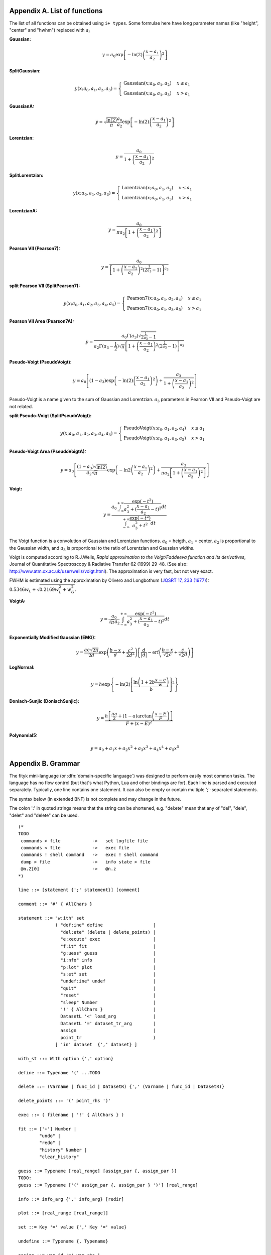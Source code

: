 
.. title:: Appendices

.. raw:: latex

   \appendix

.. _flist:

Appendix A. List of functions
#############################

The list of all functions can be obtained using
``i+ types``. Some formulae here have long parameter
names (like "height", "center" and "hwhm") replaced with
:math:`a_i`

**Gaussian:**

.. math::
   y = a_0
       \exp\left[-\ln(2)\left(\frac{x-a_1}{a_2}\right)^{2}\right]

**SplitGaussian:**

.. math:: 
   y(x;a_0,a_1,a_2,a_3) = \begin{cases}
   \textrm{Gaussian}(x;a_0,a_1,a_2) & x\leq a_1\\
   \textrm{Gaussian}(x;a_0,a_1,a_3) & x>a_1\end{cases}

**GaussianA:**

.. math:: 
   y = \sqrt{\frac{\ln(2)}{\pi}}\frac{a_0}{a_2}
       \exp\left[-\ln(2)\left(\frac{x-a_1}{a_2}\right)^{2}\right]

**Lorentzian:**

.. math:: 
   y = \frac{a_0}{1+\left(\frac{x-a_1}{a_2}\right)^2}

**SplitLorentzian:**

.. math:: 
   y(x;a_0,a_1,a_2,a_3) = \begin{cases}
   \textrm{Lorentzian}(x;a_0,a_1,a_2) & x\leq a_1\\
   \textrm{Lorentzian}(x;a_0,a_1,a_3) & x>a_1\end{cases}

**LorentzianA:**

.. math:: 
   y = \frac{a_0}{\pi a_2\left[1+\left(\frac{x-a_1}{a_2}\right)^2\right]}

**Pearson VII (Pearson7):**

.. math:: 
   y = \frac{a_0} {\left[1+\left(\frac{x-a_1}{a_2}\right)^2
                           \left(2^{\frac{1}{a_3}}-1\right)\right]^{a_3}}

**split Pearson VII (SplitPearson7):**

.. math:: 
   y(x;a_{0},a_{1},a_{2},a_{3},a_{4},a_{5}) = \begin{cases}
    \textrm{Pearson7}(x;a_0,a_1,a_2,a_4) & x\leq a_1\\
    \textrm{Pearson7}(x;a_0,a_1,a_3,a_5) & x>a_1\end{cases}

**Pearson VII Area (Pearson7A):**

.. math:: 
   y = \frac{a_0\Gamma(a_3)\sqrt{2^{\frac{1}{a_3}}-1}}
            {a_2\Gamma(a_3-\frac{1}{2})\sqrt{\pi} \left[
               1 + \left(\frac{x-a_1}{a_2}\right)^2
                   \left(2^{\frac{1}{a_3}}-1\right)
            \right]^{a_3}}

**Pseudo-Voigt (PseudoVoigt):**

.. math:: 
   y = a_0 \left[(1-a_3)\exp\left(-\ln(2)\left(\frac{x-a_1}{a_2}\right)^2\right)
                 + \frac{a_3}{1+\left(\frac{x-a_1}{a_2}\right)^2}
           \right]

Pseudo-Voigt is a name given to the sum of Gaussian and Lorentzian.
:math:`a_3` parameters in Pearson VII and Pseudo-Voigt
are not related.

**split Pseudo-Voigt (SplitPseudoVoigt):**

.. math:: 
   y(x;a_{0},a_{1},a_{2},a_{3},a_{4},a_{5}) = \begin{cases}
    \textrm{PseudoVoigt}(x;a_0,a_1,a_2,a_4) & x\leq a_1\\
    \textrm{PseudoVoigt}(x;a_0,a_1,a_3,a_5) & x>a_1\end{cases}

**Pseudo-Voigt Area (PseudoVoigtA):**

.. math:: 
   y = a_0 \left[\frac{(1-a_3)\sqrt{\ln(2)}}{a_2\sqrt{\pi}}
                 \exp\left(-\ln2\left(\frac{x-a_1}{a_2}\right)^2\right)
                 + \frac{a_3}{\pi a_2
                              \left[1+\left(\frac{x-a_1}{a_2}\right)^2\right]}
           \right]

**Voigt:**

.. math:: 
   y = \frac
       {a_0 \int_{-\infty}^{+\infty}
                \frac{\exp(-t^2)}{a_3^2+(\frac{x-a_1}{a_2}-t)^2} dt}
       {\int_{-\infty}^{+\infty}
                \frac{\exp(-t^2)}{a_3^2+t^2} dt}

The Voigt function is a convolution of Gaussian and Lorentzian functions.
:math:`a_0` = heigth,
:math:`a_1` = center,
:math:`a_2` is proportional to the Gaussian width, and
:math:`a_3` is proportional to the ratio of Lorentzian and Gaussian widths.

Voigt is computed according to R.J.Wells,
*Rapid approximation to the Voigt/Faddeeva function and its derivatives*,
Journal of Quantitative Spectroscopy & Radiative Transfer
62 (1999) 29-48.
(See also: http://www.atm.ox.ac.uk/user/wells/voigt.html).
The approximation is very fast, but not very exact.

FWHM is estimated using the approximation by Olivero and Longbothum
(`JQSRT 17, 233 (1977)`__):
:math:`0.5346 w_L + \sqrt{0.2169 w_L^2 + w_G^2}`.

__ http://dx.doi.org/10.1016/0022-4073(77)90161-3

**VoigtA:**

.. math:: 
   y = \frac{a_0}{\sqrt{\pi}a_2}
       \int_{-\infty}^{+\infty}
           \frac{\exp(-t^2)}{a_3^2+(\frac{x-a_1}{a_2}-t)^2} dt

**Exponentially Modified Gaussian (EMG):**

.. math:: 
   y = \frac{ac\sqrt{2\pi}}{2d}
       \exp\left(\frac{b-x}{d}+\frac{c^2}{2d^2}\right)
       \left[\frac{d}{\left|d\right|}
             -\textrm{erf}\left(\frac{b-x}{\sqrt{2}c}
                                + \frac{c}{\sqrt{2}d}\right)
       \right]

**LogNormal:**

.. math::
   y = h \exp\left\{ -\ln(2) \left[
                                   \frac{\ln\left(1+2b\frac{x-c}{w}\right)}{b}
                            \right]^{2} \right\}

**Doniach-Sunjic (DoniachSunjic):**

.. math:: 
   y = \frac{h\left[\frac{\pi a}{2} 
                    + (1-a)\arctan\left(\frac{x-E}{F}\right)\right]}
            {F+(x-E)^2}

**Polynomial5:**

.. math:: 
   y = a_0 + a_1 x +a_2 x^2 + a_3 x^3 + a_4 x^4 + a_5 x^5

.. _shortenings:

Appendix B. Grammar
###################

The fityk mini-language (or :dfn:`domain-specific language`) was designed
to perform easily most common tasks.
The language has no flow control (but that's what Python, Lua and other
bindings are for).
Each line is parsed and executed separately. Typically, one line contains
one statement. It can also be empty or contain multiple ';'-separated
statements.

The syntax below (in extended BNF) is not complete and may change in the future.

The colon ':' in quoted strings means that the string can be shortened, e.g.
"del:ete" mean that any of "del", "dele", "delet" and "delete" can be used.


::

  (* 
  TODO
   commands > file            ->   set logfile file
   commands < file            ->   exec file
   commands ! shell command   ->   exec ! shell command
   dump > file                ->   info state > file
   @n.Z[0]                    ->   @n.z
  *)

  line ::= [statement {';' statement}] [comment]

  comment ::= '#' { AllChars } 

  statement ::= "w:ith" set
                ( "def:ine" define                   |
                  "del:ete" (delete | delete_points) |
                  "e:xecute" exec                    |
                  "f:it" fit                         |
                  "g:uess" guess                     |
                  "i:nfo" info                       |
                  "p:lot" plot                       |
                  "s:et" set                         |
                  "undef:ine" undef                  |
                  "quit"                             |
                  "reset"                            |
                  "sleep" Number                     |
                  '!' { AllChars }                   |
                  DatasetL '<' load_arg              |
                  DatasetL '=' dataset_tr_arg        |
                  assign                             |
                  point_tr                           )     
                [ 'in' dataset  {',' dataset} ]

  with_st ::= With option {',' option}

  define ::= Typename '(' ...TODO

  delete ::= (Varname | func_id | DatasetR) {',' (Varname | func_id | DatasetR)}

  delete_points ::= '(' point_rhs ')'

  exec ::= ( filename | '!' { AllChars } )

  fit ::= ['+'] Number |
          "undo" |
          "redo" |
          "history" Number |
          "clear_history"

  guess ::= Typename [real_range] [assign_par {, assign_par }]
  TODO:
  guess ::= Typename ['(' assign_par {, assign_par } ')'] [real_range]

  info ::= info_arg {',' info_arg} [redir]

  plot ::= [real_range [real_range]]

  set ::= Key '=' value {',' Key '=' value}

  undefine ::= Typename {, Typename}

  assign ::= var_id '=' var_rhs |
             func_id '=' func_rhs |
             model_id '=' model_rhs { + model_rhs} |
             model_id '+=' model_rhs { + model_rhs } |
             model_id '-=' func_id |
             model_id '.' Key '=' var_rhs |
             Dataset '.' "title" '=' filename

  model_rhs ::= 0 |
                func_id |
                func_rhs |
                model_id |
                "copy" '(' model_id ")" 

  func_rhs ::= Typename '(' assign_par {, assign_par} ')' |
               "copy" '(' func_id ')'

  assign_par ::= Key '=' var_rhs

  load_arg ::= filename {option} | '.'

  dataset_tr_arg ::= [Key] (Dataset | 0) { '+' Dataset }

  point_tr ::= point_lhs '=' point_rhs

  point_lhs ::= M |
                (X | Y | S | A) [ '[' var_rhs ']' ]

  point_rhs ::= TODO

  var_rhs ::= TODO

  model_id = [Dataset '.'] ('F'|'Z')

  func_id ::= Funcname |
              model_id '[' Number ']'

  var_id ::= Varname |
             func_id '.' Key

  real_range ::= '[' [var_rhs|'.'] ':' [var_rhs|'.'] ']' |
                 '.'

  filename ::= QuotedString | { AllChars - (Whitespace | ';' | '#' ) }

  Dataset ::= '@' Integer
  DatasetL ::= Dataset | "@+"
  DatasetR ::= Dataset | "@*"

  Varname ::= '$' Key
  Funcname ::= '%' Key
  Typename ::= Uppercase {Alpha | Digit}

  QuotedString ::= "'" { AllChars - "'" } "'"
  Key ::= (Lowercase | '_') {Lowercase | Digit | '_'}

  AllChars  ::= ? all characters ?
  Alpha     ::= ? a-zA-Z ?
  Lowercase ::= ? a-z ?
  Uppercase ::= ? A-Z ?
  Digit     ::= ? 0-9 ?



..
  TODO
  
  "in @" comma issue: "fit in @0, @1" but "info in @0 @1"



.. _license:

Appendix C. License
###################

Fityk is free software; you can redistribute it and/or modify
it under the terms of the GNU General Public License as published by
the Free Software Foundation; either version 2 of the License, or
(at your option) any later version.

This program is distributed in the hope that it will be useful,
but WITHOUT ANY WARRANTY; without even the implied warranty of
MERCHANTABILITY or FITNESS FOR A PARTICULAR PURPOSE.  See the
GNU General Public License for more details.

Text of the license is distributed with the program
in the file :file:`COPYING`.

Appendix D. About this manual
#############################

This manual is written using ReStructuredText.
All changes, improvements, corrections, etc. are welcome.
Use the ``Show Source`` link to get the source of the page, save it,
edit, and send me either modified version or patch containing changes.

Following people have contributed to this manual (in chronological order):
Marcin Wojdyr (maintainer), Stan Gierlotka, Jaap Folmer, Michael Richardson.

..
  $Id$ 


